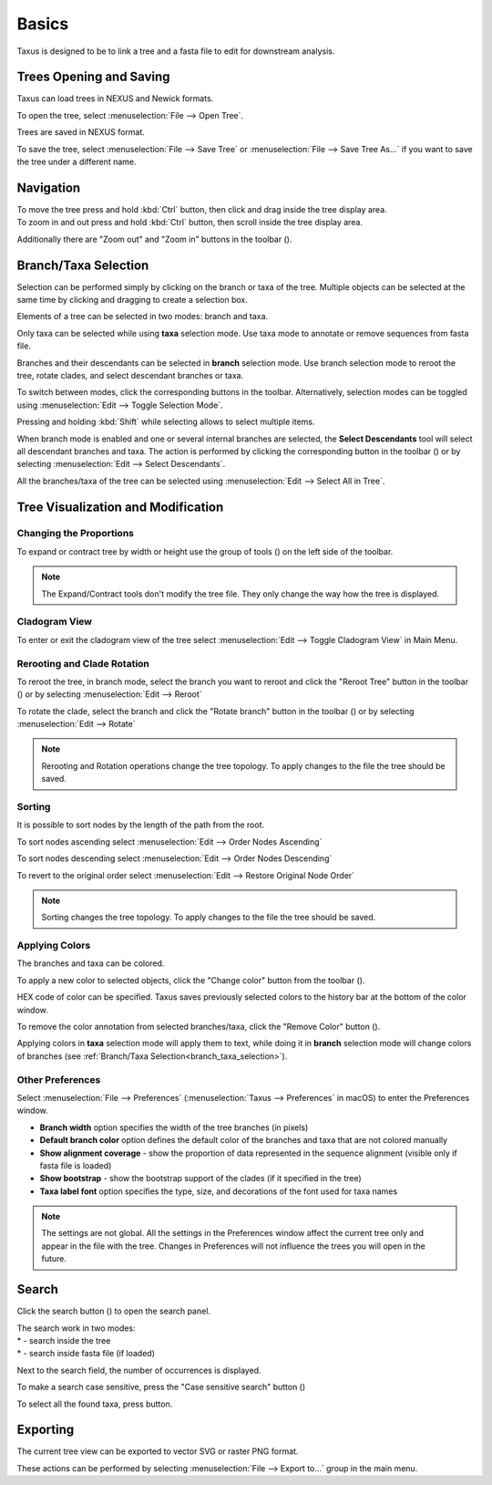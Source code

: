 Basics
======

Taxus is designed to be to link a tree and a fasta file to edit for downstream analysis.

Trees Opening and Saving
------------------------

Taxus can load trees in NEXUS and Newick formats.

To open the tree, select :menuselection:`File --> Open Tree`.

Trees are saved in NEXUS format.

To save the tree, select :menuselection:`File --> Save Tree` or :menuselection:`File --> Save Tree As...` if you want to save the tree under a different name.

Navigation
----------

| To move the tree press and hold :kbd:`Ctrl` button, then click and drag inside the tree display area.
| To zoom in and out press and hold :kbd:`Ctrl` button, then scroll inside the tree display area.

Additionally there are "Zoom out" and "Zoom in" buttons in the toolbar (|zoom_actions|).

.. |zoom_actions| image:: _static/img/zoom_actions.png
  :scale: 50%

.. _branch_taxa_selection:

Branch/Taxa Selection
---------------------

Selection can be performed simply by clicking on the branch or taxa of the tree. Multiple objects can be selected at the same time by clicking and dragging to create a selection box.

Elements of a tree can be selected in two modes: branch and taxa.

Only taxa can be selected while using **taxa** selection mode. Use taxa mode to annotate or remove sequences from fasta file.

Branches and their descendants can be selected in **branch** selection mode. Use branch selection mode to reroot the tree, rotate clades, and select descendant branches or taxa.

To switch between modes, click the corresponding buttons in the toolbar. Alternatively, selection modes can be toggled using :menuselection:`Edit --> Toggle Selection Mode`.

.. image:: _static/img/selection_modes.png
  :scale: 75%

.. image:: _static/img/rectangular_selection.png
  :scale: 50%
  :align: center

Pressing and holding :kbd:`Shift` while selecting allows to select multiple items.

.. image:: _static/img/multiple_selection.gif
  :scale: 75%
  :align: center

When branch mode is enabled and one or several internal branches are selected, the **Select Descendants** tool will select all descendant branches and taxa. The action is performed by clicking the corresponding button in the toolbar (|select_descentants_button|) or by selecting :menuselection:`Edit --> Select Descendants`.

.. |select_descentants_button| image:: _static/img/select_descentants_button.png
  :scale: 50%

.. image:: _static/img/select_descendants.gif
  :scale: 75%
  :align: center

All the branches/taxa of the tree can be selected using :menuselection:`Edit --> Select All in Tree`.

Tree Visualization and Modification
-----------------------------------

Changing the Proportions
########################

To expand or contract tree by width or height use the group of tools (|expand_contract_buttons|) on the left side of the toolbar.

.. |expand_contract_buttons| image:: _static/img/expand_contract_buttons.png
  :scale: 50%

.. Note:: The Expand/Contract tools don't modify the tree file. They only change the way how the tree is displayed.

Cladogram View
##############
To enter or exit the cladogram view of the tree select :menuselection:`Edit --> Toggle Cladogram View` in Main Menu.

Rerooting and Clade Rotation
############################

To reroot the tree, in branch mode, select the branch you want to reroot and click the "Reroot Tree" button in the toolbar (|reroot_button|) or by selecting :menuselection:`Edit --> Reroot`

To rotate the clade, select the branch and click the "Rotate branch" button in the toolbar (|rotate_button|) or by selecting :menuselection:`Edit --> Rotate`

.. |reroot_button| image:: _static/img/reroot_button.png
  :scale: 50%

.. |rotate_button| image:: _static/img/rotate_button.png
  :scale: 50%

.. note:: Rerooting and Rotation operations change the tree topology. To apply changes to the file the tree should be saved.

Sorting
#######

It is possible to sort nodes by the length of the path from the root.

To sort nodes ascending select :menuselection:`Edit --> Order Nodes Ascending`

To sort nodes descending select :menuselection:`Edit --> Order Nodes Descending`

To revert to the original order select :menuselection:`Edit --> Restore Original Node Order`

.. note:: Sorting changes the tree topology. To apply changes to the file the tree should be saved.

Applying Colors
###############
The branches and taxa can be colored.

To apply a new color to selected objects, click the "Change color" button from the toolbar (|apply_color_button|).

.. |apply_color_button| image:: _static/img/apply_color_button.png
  :scale: 50%

.. image:: _static/img/apply_color.png
  :scale: 50%
  :align: center

HEX code of color can be specified. Taxus saves previously selected colors to the history bar at the bottom of the color window.

To remove the color annotation from selected branches/taxa, click the "Remove Color" button (|remove_color_button|).

.. |remove_color_button| image:: _static/img/remove_color_button.png
  :scale: 50%

Applying colors in **taxa** selection mode will apply them to text, while doing it in **branch** selection mode will change colors of branches (see :ref:`Branch/Taxa Selection<branch_taxa_selection>`).

Other Preferences
#################

Select :menuselection:`File --> Preferences` (:menuselection:`Taxus --> Preferences` in macOS) to enter the Preferences window.

.. image:: _static/img/preferences_window.png
  :scale: 50%
  :align: center

* **Branch width** option specifies the width of the tree branches (in pixels)
* **Default branch color** option defines the default color of the branches and taxa that are not colored manually
* **Show alignment coverage** - show the proportion of data represented in the sequence alignment (visible only if fasta file is loaded)
* **Show bootstrap** - show the bootstrap support of the clades (if it specified in the tree)
* **Taxa label font** option specifies the type, size, and decorations of the font used for taxa names

.. Note:: The settings are not global. All the settings in the Preferences window affect the current tree only and appear in the file with the tree. Changes in Preferences will not influence the trees you will open in the future.

Search
------

Click the search button (|search_button|) to open the search panel.

.. image:: _static/img/search.png
  :scale: 50%
  :align: center

| The search work in two modes:
| * |search_tree_mode_button| - search inside the tree
| * |search_fasta_mode_button| - search inside fasta file (if loaded)

Next to the search field, the number of occurrences is displayed.

To make a search case sensitive, press the "Case sensitive search" button (|search_case_sensitive_button|)

To select all the found taxa, press |search_select_all_button| button.

.. |search_button| image:: _static/img/search_button.png
  :scale: 50%

.. |search_case_sensitive_button| image:: _static/img/search_case_sensitive_button.png
  :scale: 50%

.. |search_tree_mode_button| image:: _static/img/search_tree_mode_button.png
  :scale: 50%

.. |search_fasta_mode_button| image:: _static/img/search_fasta_mode_button.png
  :scale: 50%

.. |search_select_all_button| image:: _static/img/search_select_all_button.png
  :scale: 50%

Exporting
---------

The current tree view can be exported to vector SVG or raster PNG format.

These actions can be performed by selecting :menuselection:`File --> Export to...` group in the main menu.
